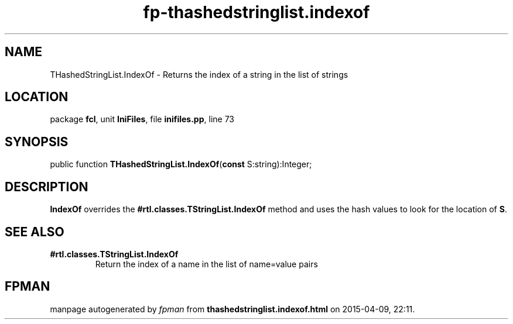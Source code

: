 .\" file autogenerated by fpman
.TH "fp-thashedstringlist.indexof" 3 "2014-03-14" "fpman" "Free Pascal Programmer's Manual"
.SH NAME
THashedStringList.IndexOf - Returns the index of a string in the list of strings
.SH LOCATION
package \fBfcl\fR, unit \fBIniFiles\fR, file \fBinifiles.pp\fR, line 73
.SH SYNOPSIS
public function \fBTHashedStringList.IndexOf\fR(\fBconst\fR S:string):Integer;
.SH DESCRIPTION
\fBIndexOf\fR overrides the \fB#rtl.classes.TStringList.IndexOf\fR method and uses the hash values to look for the location of \fBS\fR.


.SH SEE ALSO
.TP
.B #rtl.classes.TStringList.IndexOf
Return the index of a name in the list of name=value pairs

.SH FPMAN
manpage autogenerated by \fIfpman\fR from \fBthashedstringlist.indexof.html\fR on 2015-04-09, 22:11.

